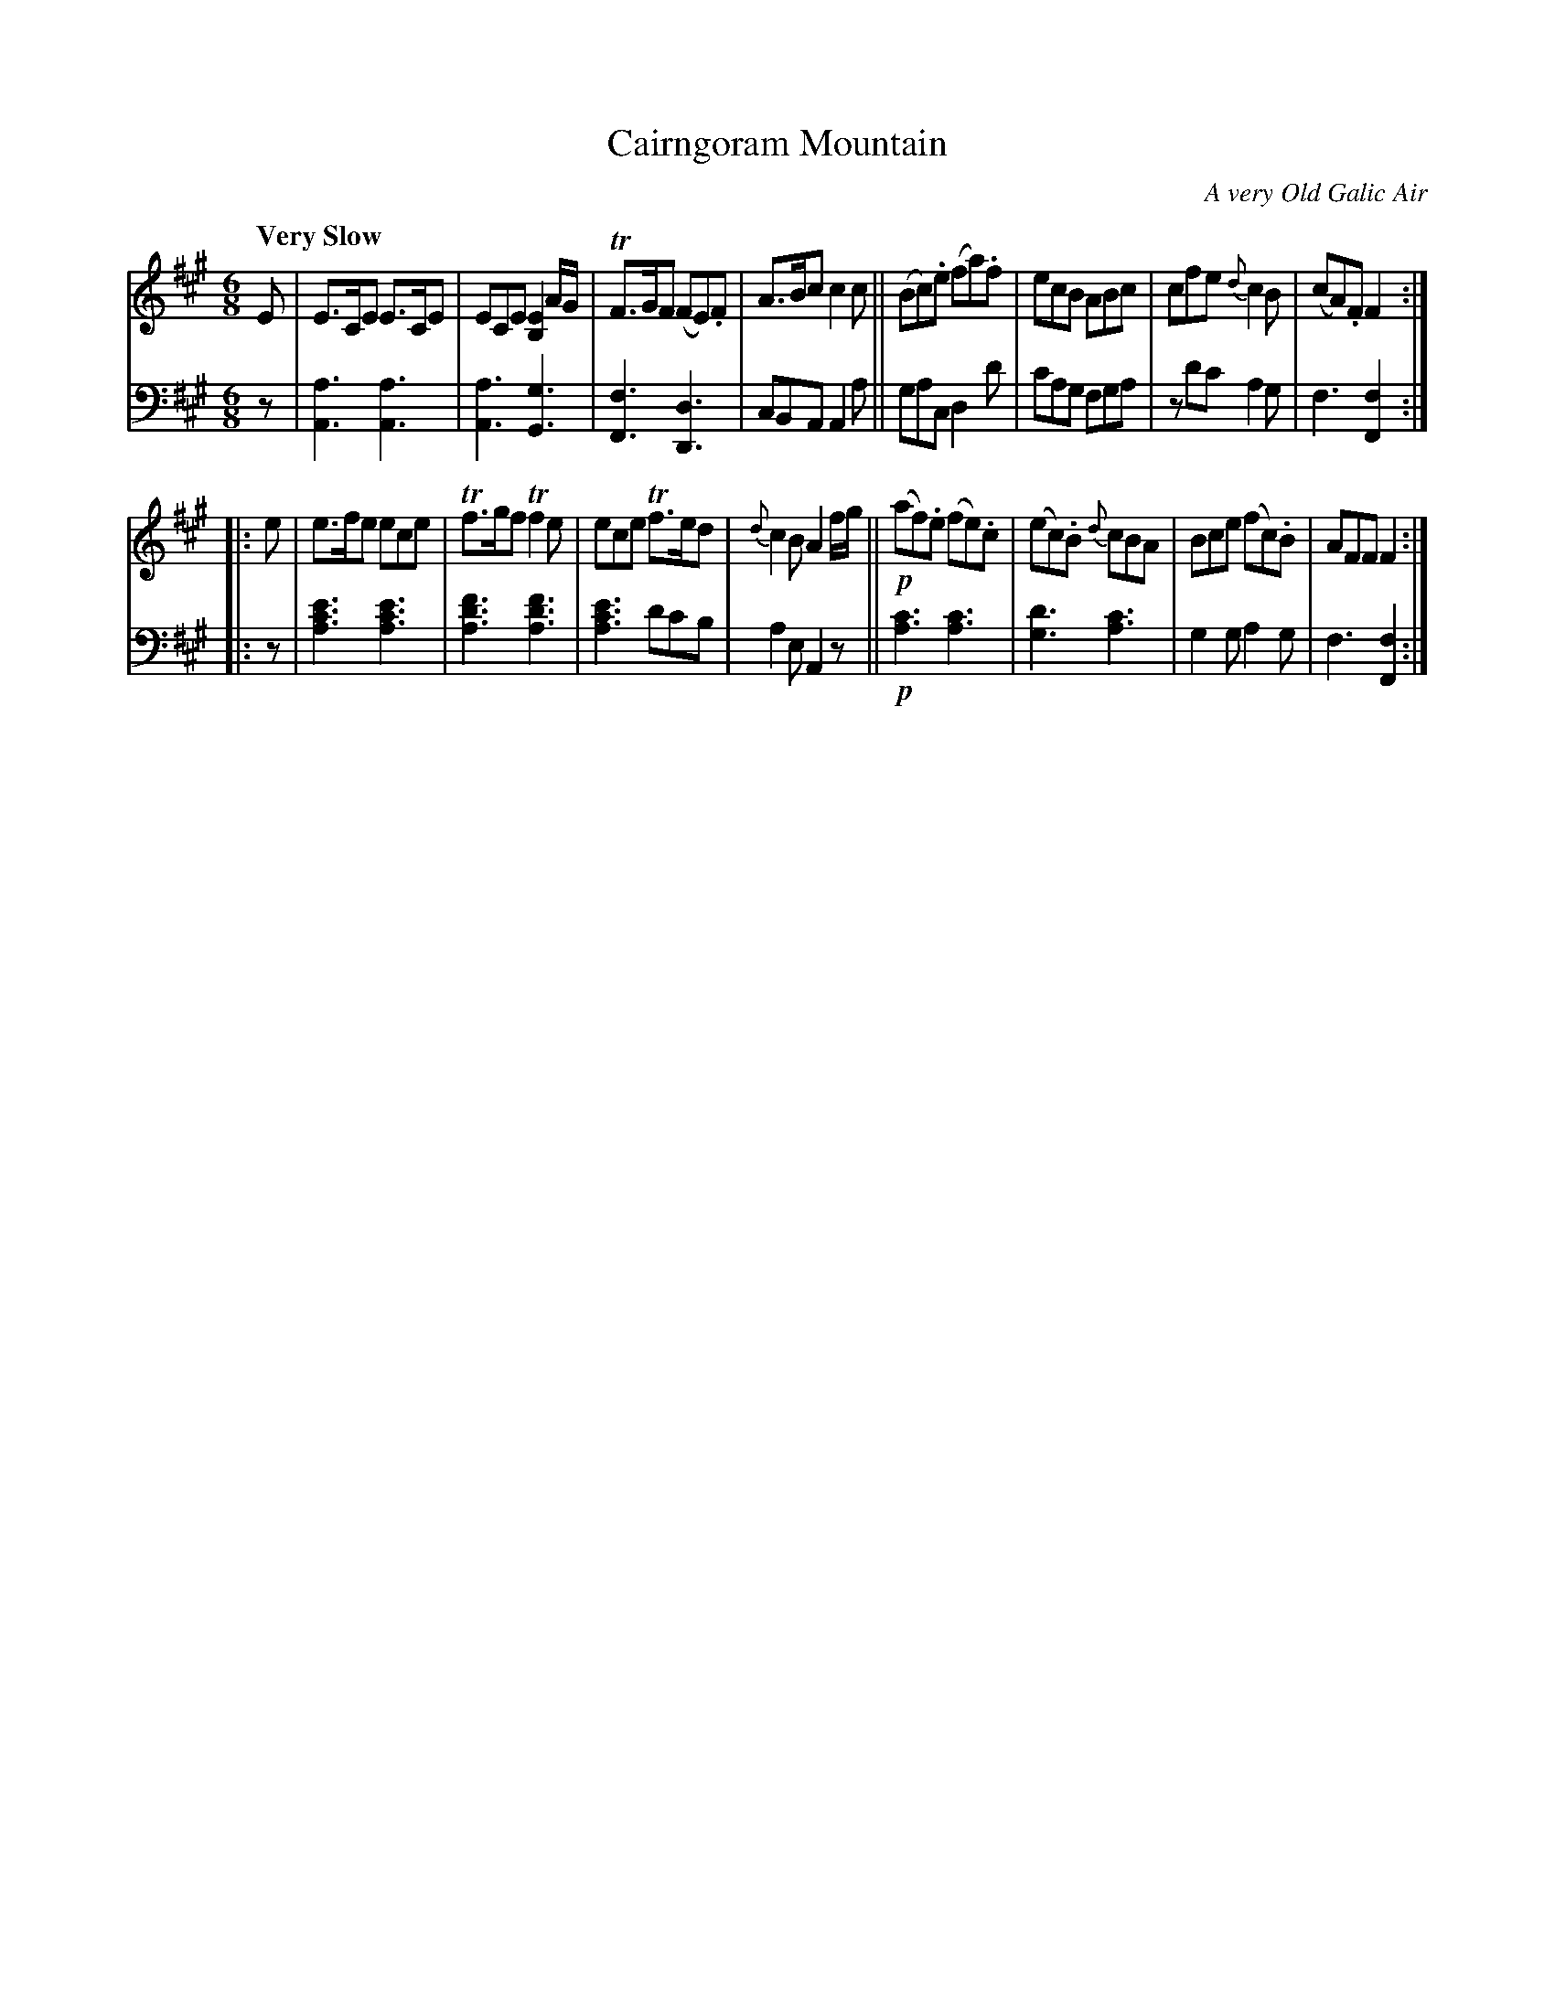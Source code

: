 X: 4111
T: Cairngoram Mountain
O: A very Old Galic Air
%R: air, jig, march
B: Niel Gow & Sons "A Fourth Collection of Strathspey Reels, etc." v.4 p.11 #1
Z: 2022 John Chambers <jc:trillian.mit.edu>
M: 6/8
L: 1/8
Q: "Very Slow"
K: A	% ending on F#m
% - - - - - - - - - -
V: 1 staves=2
E |\
E>CE E>CE |  ECE [E2B,2] A/G/ | TF>GF (FE).F | A>Bc c2c ||\
(Bc).e (fa).f | ecB ABc | cfe {d}c2B | (cA).F F2 :|
|:e |\
e>fe ece | Tf>gf Tf2e | ece Tf>ed | {d}c2B A2 f/g/ ||!p!\
(af).e (fe).c | (ec).B {d}cBA | Bce (fc).B | AFF F2 :|
% - - - - - - - - - -
% Voice 2 preserves the staff layout in the book.
V: 2 clef=bass middle=d
z | [a3A3] [a3A3] | [a3A3] [g3G3] | [f3F3] [d3D3] | cBA A2a ||\
gac d2d' | c'ag fga | zd'c' a2g | f3 [f2F2] :||: z |
[a3c'3e'3] [a3c'3e'3] | [a3d'3f'3] [a3d'3f'3] | [a3c'3e'3] d'c'b | a2e A2z ||!p!\
[a3c'3] [a3c'3] | [g3d'3] [a3c'3] | g2g a2g | f3 [f2F2] :|
